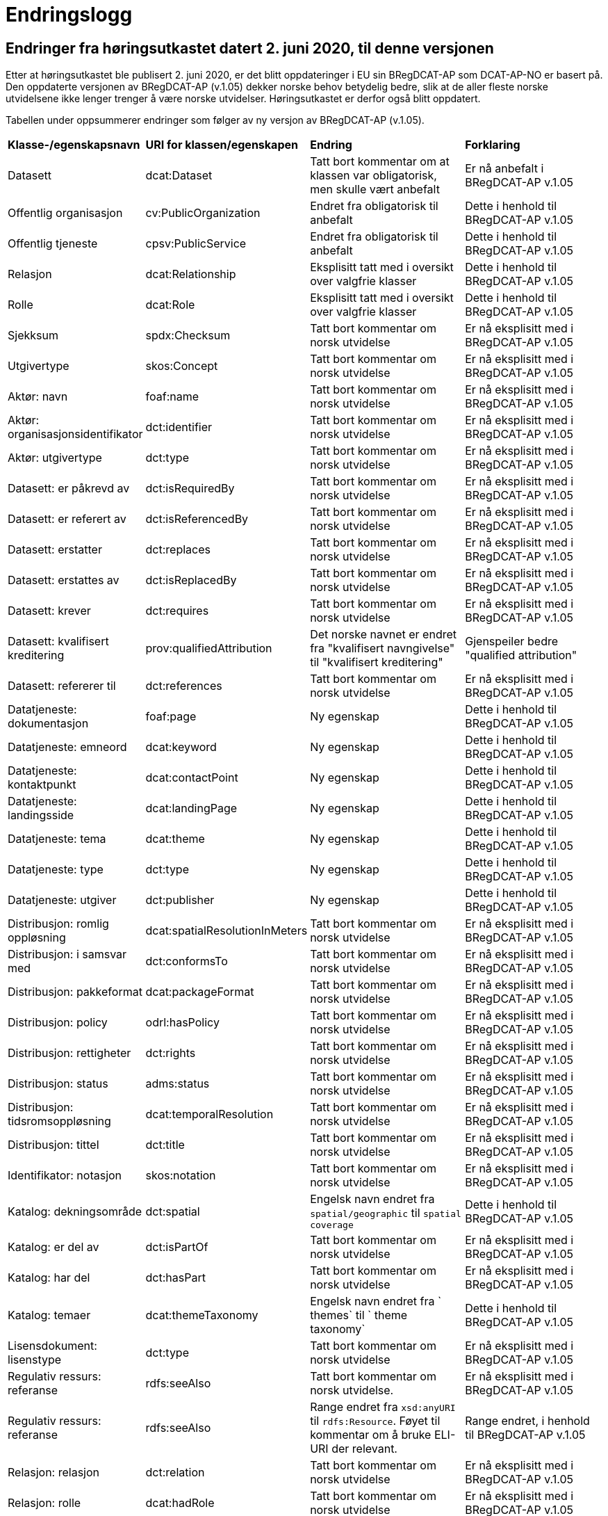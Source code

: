 = Endringslogg

== Endringer fra høringsutkastet datert 2. juni 2020, til denne versjonen [[endringer-høringsutkastet]]

Etter at høringsutkastet ble publisert 2. juni 2020, er det blitt oppdateringer i EU sin BRegDCAT-AP som DCAT-AP-NO er basert på. Den oppdaterte versjonen av BRegDCAT-AP (v.1.05) dekker norske behov betydelig bedre, slik at de aller fleste norske utvidelsene ikke lenger trenger å være norske utvidelser. Høringsutkastet er derfor også blitt oppdatert.

Tabellen under oppsummerer endringer som følger av ny versjon av BRegDCAT-AP (v.1.05).

[cols="1,1,2,2"]
|===
|*Klasse-/egenskapsnavn*|*URI for klassen/egenskapen*|*Endring*|*Forklaring*
|Datasett|dcat:Dataset|Tatt bort kommentar om at klassen var obligatorisk, men skulle vært anbefalt|Er nå anbefalt i BRegDCAT-AP v.1.05
|Offentlig organisasjon|cv:PublicOrganization|Endret fra obligatorisk til anbefalt|Dette i henhold til BRegDCAT-AP v.1.05
|Offentlig tjeneste|cpsv:PublicService|Endret fra obligatorisk til anbefalt|Dette i henhold til BRegDCAT-AP v.1.05
|Relasjon|dcat:Relationship|Eksplisitt tatt med i oversikt over valgfrie klasser|Dette i henhold til BRegDCAT-AP v.1.05
|Rolle|dcat:Role|Eksplisitt tatt med i oversikt over valgfrie klasser|Dette i henhold til BRegDCAT-AP v.1.05
|Sjekksum|spdx:Checksum|Tatt bort kommentar om norsk utvidelse|Er nå eksplisitt med i BRegDCAT-AP v.1.05
|Utgivertype|skos:Concept|Tatt bort kommentar om norsk utvidelse|Er nå eksplisitt med i BRegDCAT-AP v.1.05
|Aktør: navn|foaf:name|Tatt bort kommentar om norsk utvidelse|Er nå eksplisitt med i BRegDCAT-AP v.1.05
|Aktør: organisasjonsidentifikator|dct:identifier|Tatt bort kommentar om norsk utvidelse|Er nå eksplisitt med i BRegDCAT-AP v.1.05
|Aktør: utgivertype|dct:type|Tatt bort kommentar om norsk utvidelse|Er nå eksplisitt med i BRegDCAT-AP v.1.05
|Datasett: er påkrevd av|dct:isRequiredBy|Tatt bort kommentar om norsk utvidelse|Er nå eksplisitt med i BRegDCAT-AP v.1.05
|Datasett: er referert av|dct:isReferencedBy|Tatt bort kommentar om norsk utvidelse|Er nå eksplisitt med i BRegDCAT-AP v.1.05
|Datasett: erstatter|dct:replaces|Tatt bort kommentar om norsk utvidelse|Er nå eksplisitt med i BRegDCAT-AP v.1.05
|Datasett: erstattes av|dct:isReplacedBy|Tatt bort kommentar om norsk utvidelse|Er nå eksplisitt med i BRegDCAT-AP v.1.05
|Datasett: krever|dct:requires|Tatt bort kommentar om norsk utvidelse|Er nå eksplisitt med i BRegDCAT-AP v.1.05
|Datasett: kvalifisert kreditering | prov:qualifiedAttribution | Det norske navnet er endret fra "kvalifisert navngivelse" til "kvalifisert kreditering" | Gjenspeiler bedre "qualified attribution"
|Datasett: refererer til|dct:references|Tatt bort kommentar om norsk utvidelse|Er nå eksplisitt med i BRegDCAT-AP v.1.05
|Datatjeneste: dokumentasjon|foaf:page|Ny egenskap|Dette i henhold til BRegDCAT-AP v.1.05
|Datatjeneste: emneord|dcat:keyword|Ny egenskap|Dette i henhold til BRegDCAT-AP v.1.05
|Datatjeneste: kontaktpunkt|dcat:contactPoint|Ny egenskap|Dette i henhold til BRegDCAT-AP v.1.05
|Datatjeneste: landingsside|dcat:landingPage|Ny egenskap|Dette i henhold til BRegDCAT-AP v.1.05
|Datatjeneste: tema|dcat:theme|Ny egenskap|Dette i henhold til BRegDCAT-AP v.1.05
|Datatjeneste: type|dct:type|Ny egenskap|Dette i henhold til BRegDCAT-AP v.1.05
|Datatjeneste: utgiver|dct:publisher|Ny egenskap|Dette i henhold til BRegDCAT-AP v.1.05
|Distribusjon: romlig oppløsning|dcat:spatialResolutionInMeters|Tatt bort kommentar om norsk utvidelse|Er nå eksplisitt med i BRegDCAT-AP v.1.05
|Distribusjon: i samsvar med|dct:conformsTo|Tatt bort kommentar om norsk utvidelse|Er nå eksplisitt med i BRegDCAT-AP v.1.05
|Distribusjon: pakkeformat|dcat:packageFormat|Tatt bort kommentar om norsk utvidelse|Er nå eksplisitt med i BRegDCAT-AP v.1.05
|Distribusjon: policy|odrl:hasPolicy|Tatt bort kommentar om norsk utvidelse|Er nå eksplisitt med i BRegDCAT-AP v.1.05
|Distribusjon: rettigheter|dct:rights|Tatt bort kommentar om norsk utvidelse|Er nå eksplisitt med i BRegDCAT-AP v.1.05
|Distribusjon: status|adms:status|Tatt bort kommentar om norsk utvidelse|Er nå eksplisitt med i BRegDCAT-AP v.1.05
|Distribusjon: tidsromsoppløsning|dcat:temporalResolution|Tatt bort kommentar om norsk utvidelse|Er nå eksplisitt med i BRegDCAT-AP v.1.05
|Distribusjon: tittel|dct:title|Tatt bort kommentar om norsk utvidelse|Er nå eksplisitt med i BRegDCAT-AP v.1.05
|Identifikator: notasjon|skos:notation|Tatt bort kommentar om norsk utvidelse|Er nå eksplisitt med i BRegDCAT-AP v.1.05
|Katalog: dekningsområde|dct:spatial|Engelsk navn endret fra `spatial/geographic` til `spatial coverage`|Dette i henhold til BRegDCAT-AP v.1.05
|Katalog: er del av|dct:isPartOf|Tatt bort kommentar om norsk utvidelse|Er nå eksplisitt med i BRegDCAT-AP v.1.05
|Katalog: har del|dct:hasPart|Tatt bort kommentar om norsk utvidelse|Er nå eksplisitt med i BRegDCAT-AP v.1.05
|Katalog: temaer|dcat:themeTaxonomy|Engelsk navn endret fra ` themes` til ` theme taxonomy`|Dette i henhold til BRegDCAT-AP v.1.05
|Lisensdokument: lisenstype|dct:type|Tatt bort kommentar om norsk utvidelse|Er nå eksplisitt med i BRegDCAT-AP v.1.05
|Regulativ ressurs: referanse|rdfs:seeAlso|Tatt bort kommentar om norsk utvidelse.|Er nå eksplisitt med i BRegDCAT-AP v.1.05
|Regulativ ressurs: referanse|rdfs:seeAlso|Range endret fra `xsd:anyURI` til `rdfs:Resource`. Føyet til kommentar om å bruke ELI-URI der relevant.|Range endret, i henhold til BRegDCAT-AP v.1.05
|Relasjon: relasjon|dct:relation|Tatt bort kommentar om norsk utvidelse|Er nå eksplisitt med i BRegDCAT-AP v.1.05
|Relasjon: rolle|dcat:hadRole|Tatt bort kommentar om norsk utvidelse|Er nå eksplisitt med i BRegDCAT-AP v.1.05
|Sjekksum: algoritme|spdx:algorithm|Tatt bort kommentar om norsk utvidelse|Er nå eksplisitt med i BRegDCAT-AP v.1.05
|Sjekksum: sjekksumverdi|spdx:checksumValue|Tatt bort kommentar om norsk utvidelse|Er nå eksplisitt med i BRegDCAT-AP v.1.05
|Tema: foretrukket tittel|skos:prefLabel|Tatt bort kommentar om norsk utvidelse|Er nå eksplisitt med i BRegDCAT-AP v.1.05
|Tematisk skjema: tittel|dct:title|Tatt bort kommentar om norsk utvidelse|Er nå eksplisitt med i BRegDCAT-AP v.1.05
|Tidsrom: begynnelse|time:hasBeginning|Tatt bort kommentar om norsk utvidelse|Er nå eksplisitt med i BRegDCAT-AP v.1.05
|Tidsrom: slutt|time:hasEnd|Tatt bort kommentar om norsk utvidelse|Er nå eksplisitt med i BRegDCAT-AP v.1.05
|Tidsrom: sluttdato/tid|dcat:endDate|Tatt bort kommentar om norsk utvidelse|Er nå eksplisitt med i BRegDCAT-AP v.1.05
|Tidsrom: startdato/tid|dcat:startDate|Tatt bort kommentar om norsk utvidelse|Er nå eksplisitt med i BRegDCAT-AP v.1.05
|===



== Endringer fra versjon 1.1 til denne versjonen

Tabellen under gir en oversikt over endringene i klasser og egenskaper, fra v.1.1 til denne versjonen av DCAT-AP-NO. Redaksjonelle justeringer av tekster (inkl. tekstlige beskrivelser, kommentarer og eksempler) er ikke tatt med i oversikten.

[cols="15,15,35,35"]
|===
|*Klasse-/egenskapsnavn* |*URI for klassen/egenskapen* |*Endring* |*Forklaring*
|Aktør |foaf:Agent |Klassenavnet på norsk endret fra `Enhet` til `Aktør` |Bedre dekkende navn
|Datasett |dcat:Dataset |Endret fra obligatorisk til anbefalt |Dette i henhold til BRegDCAT-AP
|Datasett: ble generert ved |prov:wasGeneratedBy |Ny egenskap |Dette i henhold til BRegDCAT-AP
|Datasett: dekningsområde |dct:spatial |Endret fra valgfri til anbefalt |Dette i henhold til BRegDCAT-AP
|Datasett: er referert av |dct:isReferencedBy |Range endret fra `dcat:Dataset` til `rdfs:Resource` |Dette i henhold til BRegDCAT-AP
|Datasett: følger |cpsv:follows |Ny egenskap |Dette i henhold til BRegDCAT-AP
|Datasett: romlig oppløsning |dcat:spatialResolutionInMeters |Ny egenskap |Dette i henhold til BRegDCAT-AP
|Datasett: har del |dct:hasPart |Ny egenskap |Dette i henhold til BRegDCAT-AP
|Datasett: har kvalitetsnote |dqv:hasQualityAnnotation |Ny egenskap |Dette i henhold til BRegDCAT-AP
|Datasett: har kvantifiserbart måleresultat |dqv:hasQualityMeasurement |Ny egenskap |Dette i henhold til BRegDCAT-AP
|Datasett: kvalifisert kreditering |prov:qualifiedAttribution |Ny egenskap |Dette i henhold til BRegDCAT-AP
|Datasett: kvalifisert relasjon |dcat:qualifiedRelation |Ny egenskap |Dette i henhold til BRegDCAT-AP
|Datasett: produsent |dct:creator |Norsk navn endret fra `Datasett: skaper` til `Datasett: produsent` |Bedre dekkende navn
|Datasett: produsent |dct:creator |Range er endret fra `rdfs:Resource` til `foaf:Agent` |Dette i henhold til BRegDCAT-AP
|Datasett: proveniensbeskrivelse |dct:provenance |Norsk navn endret fra `Datasett: opphav` til `Datasett: proveniensbeskrivelse` |Bedre dekkende navn
|Datasett: proveniensbeskrivelse |dct:provenance |Multiplisitet endret fra `0..1` til `0..n` |Dette i henhold til BRegDCAT-AP
|Datasett: refererer til |dct:references |Range endret fra `dcat:Dataset` til `rdfs:Resource` |Dette i henhold til BRegDCAT-AP
|[.line-through]#Datasett: skjermingshjemmel# |[.line-through]#dcatno:accessRightsComment# |Fjernet. Erstattes med `Datasett: følger (cpsv:follows)` |Unødvendig med dette norske avvik
|Datasett: tema|dcat:theme|Range endret fra `dcat:theme, subproperty of dct:subject` til `dcat:them`|Dette i henhold til BRegDCAT-AP
|Datasett: tidsrom |dct:temporal |Endret fra valgfri til anbefalt |Dette i henhold til BRegDCAT-AP
|Datasett: tidsromsoppløsning |dcat:temporalResolution |Ny egenskap |Dette i henhold til BRegDCAT-AP
|Datasett: utgivelsesdato |dct:issued |Range endret fra `rdfs:Literal typed as xsd:dateTime` til `rdfs:Literal typed as xsd:date or xsd:dateTime` |Dette i henhold til BRegDCAT-AP
|Datatjeneste |dcat:DataService |Hele klassen er ny  |Dette i henhold til BRegDCAT-AP
|Distribusjon: format|dct:format|Range endret fra `dct:MediaTypeOrExtent` til `dct:MediaType`|
|Distribusjon: romlig oppløsning |dcat:spatialResolutionInMeters |Ny egenskap |Dette i henhold til BRegDCAT-AP
|Distribusjon: i samsvar med |dct:conformsTo |Norsk navn endret fra `Distribusjon: samsvarer med` til `Distribusjon: i samsvar med` |
|Distribusjon: komprimeringsformat |dcat:compressFormat |Ny egenskap |Dette i henhold til BRegDCAT-AP
|Distribusjon: medietype |dcat:mediaType, subproperty of dct:format |Ny egenskap |Dette i henhold til BRegDCAT-AP
|Distribusjon: pakkeformat |dcat:packageFormat |Ny egenskap |Dette i henhold til BRegDCAT-AP
|Distribusjon: policy |odrl:hasPolicy |Ny egenskap |Dette i henhold til BRegDCAT-AP
|Distribusjon: tidsromsoppløsning |dcat:temporalResolution |Ny egenskap |Dette i henhold til BRegDCAT-AP
|Distribusjon: tilgangstjeneste |dcat:accessService |Ny egenskap |Dette i henhold til BRegDCAT-AP
|Distribusjon: tilgjengelighet |dcatap:availability |Ny egenskap |Dette i henhold til BRegDCAT-AP
|Identifikator: notasjon |skos:notation |Ny egenskap |Dette i henhold til BRegDCAT-AP
|Katalog: datasett|dcat:dataset|Endret fra obligatorisk til anbefalt|Dette i henhold til BRegDCAT-AP
|Katalog: datatjeneste|dcat:service|Ny egenskap|Dette i henhold til BRegDCAT-AP
|Katalog: dekningsområde|dct:spatial|Endret fra valgfri til anbefalt|Dette i henhold til BRegDCAT-AP
|Katalog: frekvens|dct:accrualPeriodicity|Ny egenskap|Dette i henhold til BRegDCAT-AP
|Katalog: identifikator|dct:identifier|Ny egenskap|Dette i henhold til BRegDCAT-AP
|Katalog: katalog|dcat:catalog|Ny egenskap|Dette i henhold til BRegDCAT-AP
|Katalog: produsent|dct:creator|Ny egenskap|Dette i henhold til BRegDCAT-AP
|Katalog: proveniens|dct:spatial
dct:provenance|Ny egenskap|Dette i henhold til BRegDCAT-AP
|Katalogisert ressurs|dcat:Resource|Norsk navn endret fra `Ressurs` til `Katalogisert ressurs`|Bedre dekkende navn
|Katalogisert ressurs|dcat:Resource|Range er endret fra `rdfs:Resource` til `dcat:Resource`|Dette i henhold til BRegDCAT-AP
|Katalogpost: i samsvar med |dct:conformsTo |Range er endret fra `rdfs:Resource` til `dct:Standard` |Dette i henhold til BRegDCAT-AP
|Katalogpost: kilde |dct:source |Multiplisitet er endret fra `0..n` til `0..1` |Dette i henhold til BRegDCAT-AP
|Katalogpost: primærtema |foaf:primaryTopic |Range er endret fra `dcat:Dataset` til `dcat:Dataset or dcat:Dataservice or dcat:Catalog` |Dette i henhold til BRegDCAT-AP
|Katalogpost: status |adms:status |Norsk navn er endret fra `Katalogpost: endringstype` til `Katalogpost: status' |Bedre dekkende navn
|Lisensdokument: lisenstype |dct:type |Multiplisitet endret fra `0..1` til `0..n` |Dette i henhold til BRegDCAT-AP
|Lokasjon: geometri |locn:geometry |Ny egenskap |Dette i henhold tilBRegDCAT-AP
|Lokasjon: område |dcat:bbox |Ny egenskap |Dette i henhold tilBRegDCAT-AP
|Lokasjon: senterpunkt |dcat:centroid |Ny egenskap |Dette i henhold tilBRegDCAT-AP
|Medietype|dct:MediaType|Range endret fra `dct:MediaTypeOrExtent` til `dct:MediaType` |Dette i henhold til BRegDCAT-AP
|Medietype|dct:MediaType|Norsk navn endret fra `Mediatype eller omfang` til `Medietype`|Bedre dekkende navn
|Offentlig organisasjon|cv:PublicOrganization|Hele klassen er ny|Dette i henhold til BRegDCAT-AP
|Offentlig tjeneste|cpsv:PublicService|Hele klassen er ny|Dette i henhold til BRegDCAT-AP
|Proveniensbeskrivelse|dct:ProvenanceStatement|Norsk navn endret fra `Opphav` til `Proveniensbeskrivelse`|Bedre dekkende navn
|Proveniensbeskrivelse|dct:ProvenanceStatement|Range endret fra `skos:Concept` til `dct:ProvenanceStatement`|Dette i henhold til BRegDCAT-AP
|Regel|cpsv:Rule |Hele klassen er ny |Dette i henhold til BRegDCAT-AP
|Regulativ ressurs |eli:LegalResource |Hele klassen er ny  |Dette i henhold til BRegDCAT-AP
|Relasjon|dcat:Relationship|Hele klassen er ny |Dette i henhold til BRegDCAT-AP
|Rolle|dcat:Role|Hele klassen er ny |Dette i henhold til BRegDCAT-AP
|Tema|skos:Concept|Norsk navn endret fra `Kategori` til `Tema`|Bedre dekkende navn
|Tema|skos:Concept|Range endret fra `SKOS:Concept` til `skos:Concept`|Skrivefeil i DCAT-AP-NO v.1.1
|Tematisk skjema|skos:ConceptScheme|Norsk navn endret fra `Kategoriskjema` til `Tematisk skjema`|Bedre dekkende navn
|Tematisk skjema|skos:ConceptScheme|Range endret fra `SKOS:ConceptScheme` til `skos:ConceptScheme`|Skrivefeil i DCAT-AP-NO v.1.1
|Tidsrom: begynnelse |time:hasBeginning |Ny egenskap |Dette i henhold tilBRegDCAT-AP
|Tidsrom: slutt |time:hasEnd |Ny egenskap |Dette i henhold til BRegDCAT-AP
|Tidsrom: sluttdato/tid|dcat:endDate|Endret fra valgfri til anbefalt|Dette i henhold til BRegDCAT-AP
|Tidsrom: startdato/tid|dcat:startDate|Endret fra valgfri til anbefalt|Dette i henhold til BRegDCAT-AP
|===
